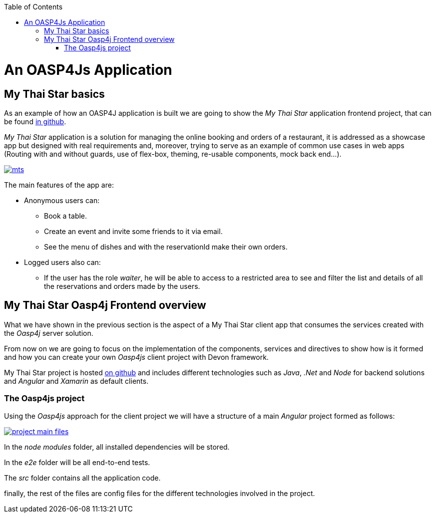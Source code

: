 :toc: macro
toc::[]

= An OASP4Js Application

== My Thai Star basics
As an example of how an OASP4J application is built we are going to show the _My Thai Star_ application frontend project, that can be found https://github.com/devonfw/my-thai-star[in github].

_My Thai Star_ application is a solution for managing the online booking and orders of a restaurant, it is addressed as a showcase app but designed with real requirements and, moreover, trying to serve as an example of common use cases in web apps (Routing with and without guards, use of flex-box, theming, re-usable components, mock back end...).

image::images/mythaistar/mts.png[, link="images/mythaistar/mts.png"]

The main features of the app are:

- Anonymous users can:
* Book a table.
* Create an event and invite some friends to it via email.
* See the menu of dishes and with the reservationId make their own orders.

- Logged users also can:
* If the user has the role _waiter_, he will be able to access to a restricted area to see and filter the list and details of all the reservations and orders made by the users.

== My Thai Star Oasp4j Frontend overview

What we have shown in the previous section is the aspect of a My Thai Star client app that consumes the services created with the _Oasp4j_ server solution.

From now on we are going to focus on the implementation of the components, services and directives to show how is it formed and how you can create your own _Oasp4js_ client project with Devon framework.

My Thai Star project is hosted https://github.com/devonfw/my-thai-star[on github] and includes different technologies such as _Java_, _.Net_ and _Node_ for backend solutions and _Angular_ and _Xamarin_ as default clients.

=== The Oasp4js project

Using the _Oasp4js_ approach for the client project we will have a structure of a main _Angular_ project formed as follows:

image::images/oasp4js/2.Example_app/project_main_files.JPG[, link="images/oasp4js/2.Example_app/project_main_files.JPG"]

In the _node modules_ folder, all installed dependencies will be stored.

In the _e2e_ folder will be all end-to-end tests.

The _src_ folder contains all the application code.

finally, the rest of the files are config files for the different technologies involved in the project.